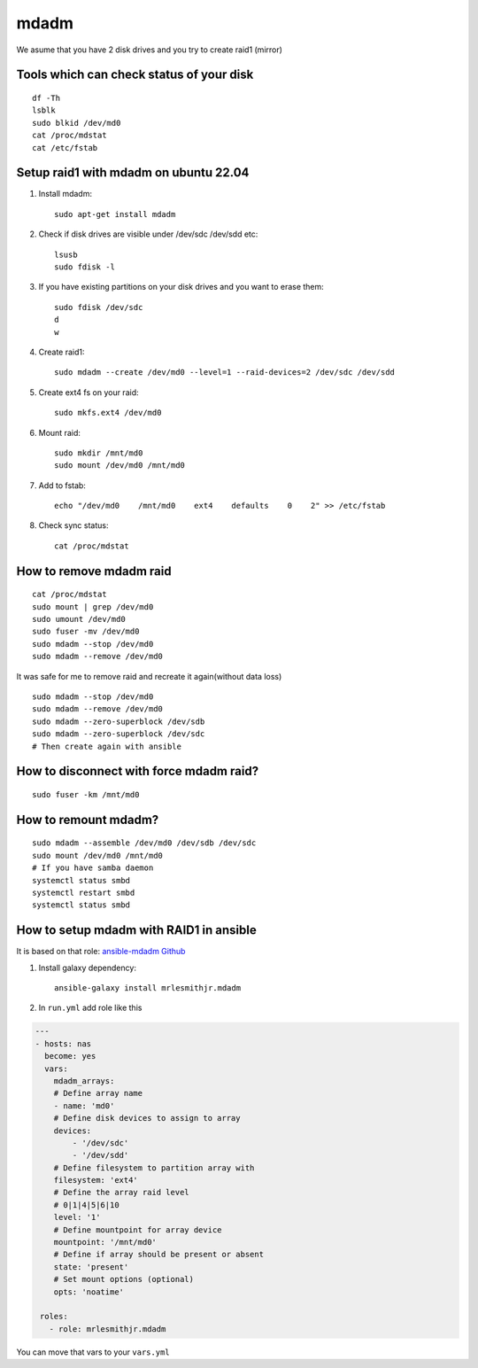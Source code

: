 mdadm
=====

We asume that you have 2 disk drives and you try to create raid1 (mirror)

Tools which can check status of your disk
~~~~~~~~~~~~~~~~~~~~~~~~~~~~~~~~~~~~~~~~~
::

    df -Th
    lsblk
    sudo blkid /dev/md0
    cat /proc/mdstat
    cat /etc/fstab

Setup raid1 with mdadm on ubuntu 22.04
~~~~~~~~~~~~~~~~~~~~~~~~~~~~~~~~~~~~~~

1. Install mdadm::

    sudo apt-get install mdadm

2. Check if disk drives are visible under /dev/sdc /dev/sdd etc::

    lsusb
    sudo fdisk -l

3. If you have existing partitions on your disk drives and you want to erase them::

    sudo fdisk /dev/sdc
    d
    w

4. Create raid1::

    sudo mdadm --create /dev/md0 --level=1 --raid-devices=2 /dev/sdc /dev/sdd

5. Create ext4 fs on your raid::

    sudo mkfs.ext4 /dev/md0

6. Mount raid::

    sudo mkdir /mnt/md0
    sudo mount /dev/md0 /mnt/md0

7. Add to fstab::

    echo "/dev/md0    /mnt/md0    ext4    defaults    0    2" >> /etc/fstab

8. Check sync status::

    cat /proc/mdstat

How to remove mdadm raid
~~~~~~~~~~~~~~~~~~~~~~~~
::

    cat /proc/mdstat
    sudo mount | grep /dev/md0
    sudo umount /dev/md0
    sudo fuser -mv /dev/md0
    sudo mdadm --stop /dev/md0
    sudo mdadm --remove /dev/md0

It was safe for me to remove raid and recreate it again(without data loss)
::

    sudo mdadm --stop /dev/md0
    sudo mdadm --remove /dev/md0
    sudo mdadm --zero-superblock /dev/sdb
    sudo mdadm --zero-superblock /dev/sdc
    # Then create again with ansible

How to disconnect with force mdadm raid?
~~~~~~~~~~~~~~~~~~~~~~~~~~~~~~~~~~~~~~~~
::

    sudo fuser -km /mnt/md0


How to remount mdadm?
~~~~~~~~~~~~~~~~~~~~~
::

    sudo mdadm --assemble /dev/md0 /dev/sdb /dev/sdc
    sudo mount /dev/md0 /mnt/md0
    # If you have samba daemon
    systemctl status smbd
    systemctl restart smbd
    systemctl status smbd

How to setup mdadm with RAID1 in ansible
~~~~~~~~~~~~~~~~~~~~~~~~~~~~~~~~~~~~~~~~

It is based on that role: `ansible-mdadm Github <https://github.com/mrlesmithjr/ansible-mdadm/tree/master>`_

1. Install galaxy dependency::

    ansible-galaxy install mrlesmithjr.mdadm

2. In ``run.yml`` add role like this

.. code-block:: yaml

    ---
    - hosts: nas
      become: yes
      vars:
        mdadm_arrays:
        # Define array name
        - name: 'md0'
        # Define disk devices to assign to array
        devices:
            - '/dev/sdc'
            - '/dev/sdd'
        # Define filesystem to partition array with
        filesystem: 'ext4'
        # Define the array raid level
        # 0|1|4|5|6|10
        level: '1'
        # Define mountpoint for array device
        mountpoint: '/mnt/md0'
        # Define if array should be present or absent
        state: 'present'
        # Set mount options (optional)
        opts: 'noatime'

     roles:
       - role: mrlesmithjr.mdadm

You can move that vars to your ``vars.yml``
